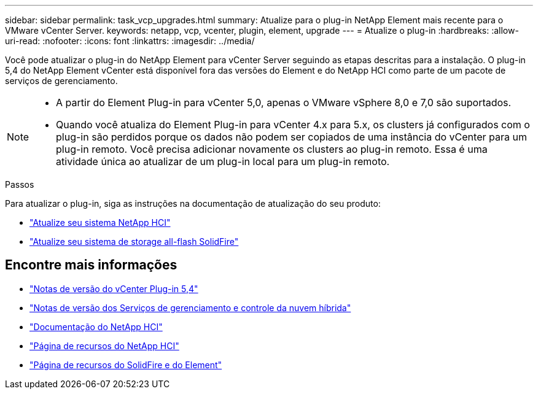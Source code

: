---
sidebar: sidebar 
permalink: task_vcp_upgrades.html 
summary: Atualize para o plug-in NetApp Element mais recente para o VMware vCenter Server. 
keywords: netapp, vcp, vcenter, plugin, element, upgrade 
---
= Atualize o plug-in
:hardbreaks:
:allow-uri-read: 
:nofooter: 
:icons: font
:linkattrs: 
:imagesdir: ../media/


[role="lead"]
Você pode atualizar o plug-in do NetApp Element para vCenter Server seguindo as etapas descritas para a instalação. O plug-in 5,4 do NetApp Element vCenter está disponível fora das versões do Element e do NetApp HCI como parte de um pacote de serviços de gerenciamento.

[NOTE]
====
* A partir do Element Plug-in para vCenter 5,0, apenas o VMware vSphere 8,0 e 7,0 são suportados.
* Quando você atualiza do Element Plug-in para vCenter 4.x para 5.x, os clusters já configurados com o plug-in são perdidos porque os dados não podem ser copiados de uma instância do vCenter para um plug-in remoto. Você precisa adicionar novamente os clusters ao plug-in remoto. Essa é uma atividade única ao atualizar de um plug-in local para um plug-in remoto.


====
.Passos
Para atualizar o plug-in, siga as instruções na documentação de atualização do seu produto:

* https://docs.netapp.com/us-en/hci/docs/task_vcp_upgrade_plugin.html["Atualize seu sistema NetApp HCI"^]
* https://docs.netapp.com/us-en/element-software/upgrade/task_vcp_upgrade_plugin.html["Atualize seu sistema de storage all-flash SolidFire"^]




== Encontre mais informações

* https://library.netapp.com/ecm/ecm_download_file/ECMLP3330676["Notas de versão do vCenter Plug-in 5,4"^]
* https://kb.netapp.com/Advice_and_Troubleshooting/Data_Storage_Software/Management_services_for_Element_Software_and_NetApp_HCI/Management_Services_Release_Notes["Notas de versão dos Serviços de gerenciamento e controle da nuvem híbrida"^]
* https://docs.netapp.com/us-en/hci/index.html["Documentação do NetApp HCI"^]
* http://mysupport.netapp.com/hci/resources["Página de recursos do NetApp HCI"^]
* https://www.netapp.com/data-storage/solidfire/documentation["Página de recursos do SolidFire e do Element"^]

